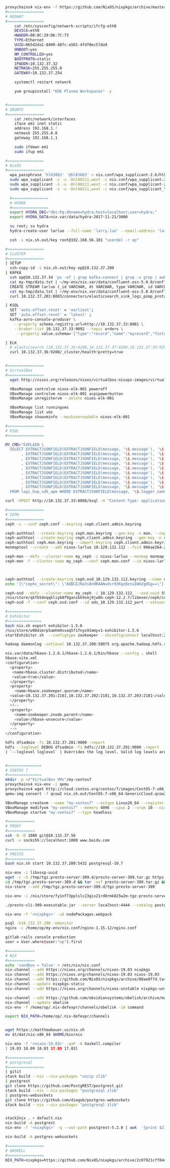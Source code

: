 #+NAME: cheetsheet
#+BEGIN_SRC bash

proxychains4 nix-env -f https://github.com/NixOS/nixpkgs/archive/master.tar.gz -iA haskell.packages.ghc844
#================
# REDHAT
#================
    cat /etc/sysconfig/network-scripts/ifcfg-eth0 
    DEVICE=eth0
    HWADDR=00:0C:29:D6:7C:73
    TYPE=Ethernet
    UUID=065d2da1-8409-48fc-a501-4fdf0ec57da9
    ONBOOT=yes
    NM_CONTROLLED=yes
    BOOTPROTO=static
    IPADDR=10.132.37.32
    NETMASK=255.255.255.0
    GATEWAY=10.132.37.254

    systemctl restart network

    yum groupinstall "KDE Plasma Workspaces" -y


#================
# UBUNTU
#================
    cat /etc/network/interfaces
    iface em1 inet static
    address 192.168.1.?
    netmask 255.255.0.0
    gateway 192.168.1.1

    sudo ifdown em1
    sudo ifup em1 

#================
# NixOS
#================
  wpa_passphrase 'hl03863' '@hl03863' > nix.conf/wpa_supplicant-2.6/hl03863.conf
  sudo wpa_supplicant -s -u -Dnl80211,wext -c nix.conf/wpa_supplicant-2.6/Shrbank.conf -iwlp7s0
  sudo wpa_supplicant -s -u -Dnl80211,wext -c nix.conf/wpa_supplicant-2.6/hl03863.conf -iwlp7s0
  sudo wpa_supplicant -s -u -Dnl80211,wext -c nix.conf/wpa_supplicant_YGY5G.conf -iwlp7s0
  
  #================
  # HYDRA
  #================
  export HYDRA_DBI="dbi:Pg:dbname=hydra;host=localhost;user=hydra;"
  export HYDRA_DATA=nix.var/data/hydra-2017-11-21/3000

  su root; su hydra
  hydra-create-user larluo --full-name 'larry.luo' --email-address 'larluo@clojurians.org' --password larluo --role admin

  ssh -i nix.sh.out/key root@192.168.56.101 "userdel -r op"

#================
# CLUSTER
#================
| SETUP
  ssh-copy-id -i nix.sh.out/key op@10.132.37.200
| KAFKA
  ssh op@10.132.37.34 'ps -ef | grep kafka-connect | grep -v grep | awk "{print \$2}" | xargs kill'
  cat my-tmp/data.txt | ~/my-env/nix.var/data/confluent-oss-5.0.0/confluent-5.0.0/bin/kafka-console-producer --broker-list localhost:9092 --topic larluo
  CREATE STREAM larluo (_id VARCHAR, dt VARCHAR, type VARCHAR, id VARCHAR, count VARCHAR) WITH (KAFKA_TOPIC='larluo', VALUE_FORMAT='JSON')
  cat my-tmp/data.txt | ~/my-env/nix.var/data/confluent-oss-5.0.0/confluent-5.0.0/bin/kafka-console-producer --broker-list localhost:9092 --topic larluo --property "parse.key=true" --property "key.separator=:"
  curl 10.132.37.201:8083/connectors/elasticsearch_sink_logi_pimp_protal/status | jq '.tasks[0].trace' | xargs echo -e

| KSQL
  SET 'auto.offset.reset' = 'earliest';
  SET 'auto.offset.reset' = 'latest' ;
  kafka-avro-console-producer \
    --property schema.registry.url=http://10.132.37.33:8081 \
    --broker-list 10.132.37.33:9092 --topic orders \
     --property value.schema='{"type":"record","name":"myrecord","fields":[{"name":"id","type":"int"},{"name":"product", "type": "string"}, {"name":"quantity", "type": "int"}, {"name":"price", "type": "float"}]}'

| ELK
  # elasticsearch [10.132.37.36:9200,10.132.37.37:9200,10.132.37.39:9200,10.132.37.40:9200]
  curl 10.132.37.36:9200/_cluster/health?pretty=true
  

#================
# VirtualBox
#================
  wget http://nixos.org/releases/nixos/virtualbox-nixops-images/virtualbox-nixops-18.03pre131587.b6ddb9913f2.vmdk.xz

  VBoxManage controlvm nixos-elk-001 poweroff
  VBoxManage controlvm nixos-elk-001 acpipowerbutton
  VBoxManage unregistervm --delete nixos-elk-001
  
  VBoxManage list runningvms
  VBoxManage list vms
  VBoxManage showvminfo --machinereadable nixos-elk-001

#================
# KSQL
#================

MY_CMD="EXPLAIN \
  SELECT EXTRACTJSONFIELD(EXTRACTJSONFIELD(message, '\$.message'), '\$.appID') AS app_id \
       , EXTRACTJSONFIELD(EXTRACTJSONFIELD(message, '\$.message'), '\$.mobileOS') AS mobile_os \
       , EXTRACTJSONFIELD(EXTRACTJSONFIELD(message, '\$.message'), '\$.mobileOSVersion') AS mobile_os_version \
       , EXTRACTJSONFIELD(EXTRACTJSONFIELD(message, '\$.message'), '\$.model') AS model \
       , EXTRACTJSONFIELD(EXTRACTJSONFIELD(message, '\$.message'), '\$.appVersion') AS app_version \
       , EXTRACTJSONFIELD(EXTRACTJSONFIELD(message, '\$.message'), '\$.crashTime') AS crash_time \
       , EXTRACTJSONFIELD(EXTRACTJSONFIELD(message, '\$.message'), '\$.openID') AS open_id \
       , EXTRACTJSONFIELD(EXTRACTJSONFIELD(message, '\$.message'), '\$.bundleID') AS bundle_id \
       , EXTRACTJSONFIELD(EXTRACTJSONFIELD(message, '\$.message'), '\$.errorStack') AS error_stack \
  FROM logi_hop_sdk_apm WHERE EXTRACTJSONFIELD(message, '\$.logger_name') = 'CrashInfoDev' ; "

curl -XPOST http://10.132.37.33:8088/ksql -H "Content-Type: application/vnd.ksql.v1+json; charset=utf-8" -d "{\"ksql\": \"$MY_CMD\", \"streamsProperties\": {}}" | jq

#================
# CEPH
#================
ceph -s --conf ceph.conf --keyring ceph.client.admin.keyring

ceph-authtool --create-keyring ceph.mon.keyring --gen-key -n mon. --cap mon 'allow *'
ceph-authtool --create-keyring ceph.client.admin.keyring --gen-key -n client.admin --set-uid=0 --cap mon 'allow *' --cap osd 'allow *' --cap mds 'allow *' --cap mgr 'allow *'
ceph-authtool ceph.mon.keyring --import-keyring ceph.client.admin.keyring
monmaptool --create --add nixos-larluo 10.129.132.112 --fsid 066ae264-2a5d-4729-8001-6ad265f50b03 monmap

ceph-mon --mkfs --cluster-name my_ceph -i nixos-larluo --monmap monmap --keyring ceph.mon.keyring --conf ceph.conf --mon-data ceph-mon/data -d
ceph-mon -f --cluster-name my_ceph --conf ceph.mon.conf --id nixos-larluo --setuser larluo --setgroup users --mon-data ceph-mon/data



ceph-authtool --create-keyring ceph.osd_10.129.132.112.keyring --name osd.10.129.132.112: --add-key AQBCEJNa3s8nHRAANvdsr93KqzBznuIWm2gOGg==
echo '{\"cephx_secret\": \"AQBCEJNa3s8nHRAANvdsr93KqzBznuIWm2gOGg==\"}' | ceph osd new 55ba2294-3e24-478f-bee0-9dca4c231dd9 -i -

ceph-osd --mkfs --cluster-name my_ceph -i 10.129.132.112_ --osd-uuid 55ba2294-3e24-478f-bee0-9dca4c231dd9
/nix/store/qkfb54nqqkliyb8f9ganibk9smj0jw8b-ceph-12.2.7/libexec/ceph/ceph-osd-prestart.sh --id ${daemonId} --cluster ${clusterName}
ceph-osd -f --conf ceph.osd.conf --id ods_10.129.132.112_port --setuser larluo --setgroup users --mon-data ceph-mon/ods/10.129.132.112   --osd-data ceph-mon/ods_10.129.132.112 --osd-journal PATH

#===============
# Exhibitor
#===============
bash nix.sh export exhibitor-1.5.6
/nix/store/w98dimrp5amhm9svaq5f1fnyx91mmyv1-exhibitor-1.5.6
startExhibitor.sh  --configtype zookeeper --zkconfigconnect localhost:2181 --zkconfigzpath /exhibitor/config --port 18080

hadoop daemonlog -setlevel 10.132.37.200:50075 org.apache.hadoop.hdfs.server.datanode.DataNode WARN

nix.var/data/hbase-1.2.6.1/hbase-1.2.6.1/bin/hbase --config . shell
hbase-site.xml
<configuration>
  <property>
   <name>hbase.cluster.distributed</name>
   <value>true</value>
  </property>
  <property>
    <name>hbase.zookeeper.quorum</name>
  <value>10.132.37.201:2181,10.132.37.202:2181,10.132.37.203:2181</value>
  </property>
  <!--
  <property>
    <name>zookeeper.znode.parent</name>
    <value>/hbase-unsecure</value>
  </property>
  -->
</configuration>

hdfs dfsadmin -fs 10.132.37.201:9000 -report
hdfs --loglevel DEBUG dfsadmin -fs hdfs://10.132.37.201:9000 -report
| `--loglevel loglevel` | Overrides the log level. Valid log levels are FATAL, ERROR, WARN, INFO, DEBUG, and TRACE. Default is INFO. |


#===============
# CENTOS 7
#===============
mkdir -p ~/"VirtualBox VMs"/my-centos7
proxychains4 nix-env -i qemu
proxychains4 wget http://cloud.centos.org/centos/7/images/CentOS-7-x86_64-GenericCloud.qcow2
qemu-img convert -f qcow2 nix.sh.out/CentOS-7-x86_64-GenericCloud.qcow2 -O vdi ~/VirtualBox\ VMs/my-centos7/disk1.vdi

VBoxManage createvm --name "my-centos7" --ostype Linux26_64 --register
VBoxManage modifyvm "my-centos7" --memory 4096 --cpus 2 --vram 10 --nictype1 virtio --nictype2 virtio --nic2 hostonly --hostonlyadapter2 vboxnet0 --nestedpaging off --paravirtprovider kvm
VBoxManage startvm "my-centos7" --type headless

#============
# PROXY
#============
ssh -N -D 1080 git@10.132.37.56
curl -x socks5h://localhost:1080 www.baidu.com

#============
# PRESTO
#============
bash nix.sh start 10.132.37.200:5432 postgresql-10.7

nix-env -i libossp-uuid
wget -c -O /tmp/tgz.presto-server-309.d/presto-server-309.tar.gz https://repo1.maven.org/maven2/io/prestosql/presto-server/309/presto-server-309.tar.gz
cd /tmp/tgz.presto-server-309.d && tar -xvf presto-server-309.tar.gz && rm -rf presto-server-309.tar.gz && mv * tgz-presto-server-309
nix-store --add /tmp/tgz.presto-server-309.d/tgz-presto-server-309

nix-env -i /nix/store/fy1nf73pplslc23gix21rd0rmk825w2m-tgz-presto-server-309

./presto-cli-309-executable.jar --server localhost:4444 --catalog postgresql

nix-env -f '<nixpkgs>' -iA nodePackages.webpack

psql -h10.132.37.200 -Umonitor
nginx -c /home/op/my-env/nix.conf/nginx-1.15.12/nginx.conf

gitlab-rails console production
user = User.where(user:"op").first

#============ 
# NIX
#============
echo 'sandbox = false' > /etc/nix/nix.conf
nix-channel --add https://nixos.org/channels/nixos-19.03 nixpkgs
nix-channel --add https://nixos.org/channels/nixos-19.03 nixos-19.03
nix-channel --add https://github.com/NixOS/nixpkgs/archive/88ae8f7d.tar.gz nixpkgs-static
nix-channel --update nixpkgs-static
nix-channel --add https://nixos.org/channels/nixos-unstable nixpkgs-unstable

nix-channel --add https://github.com/obsidiansystems/obelisk/archive/master.tar.gz obelisk
nix-channel --update obelisk
nix-env -f /home/op/.nix-defexpr/channels/obelisk -iA command

export NIX_PATH=/home/op/.nix-defexpr/channels


wget https://matthewbauer.us/nix.sh
mv $t/dat/nix-x86_64 $HOME/bin/nix

nix-env -f '<nixos-19.03>' -qaP -A haskell.compiler
[ 19.03 18.09 18.03 17.09 17.03]

#================
# postgresql
#================
| gitit
stack build --nix --nix-packages "unzip zlib"
| postgrest
git clone https://github.com/PostgREST/postgrest.git
stack build --nix --nix-packages "postgresql zlib"
| postgres-websockets
git clone https://github.com/diogob/postgres-websockets
stack build --nix --nix-packages "postgresql zlib"


stack2nix . > default.nix
nix-build -A postgrest
nix-env -f '<nixpkgs>' -q --out-path postgrest-5.2.0 | awk  '{print $2}'

nix-build -A postgres-websockets

#================
# HASKELL
#================
NIX_PATH=nixpkgs=https://github.com/NixOS/nixpkgs/archive/2c07921cff84dfb0b9e0f6c2d10ee2bfee6a85ac.tar.gz nix-build --no-out-link


#+END_SRC

